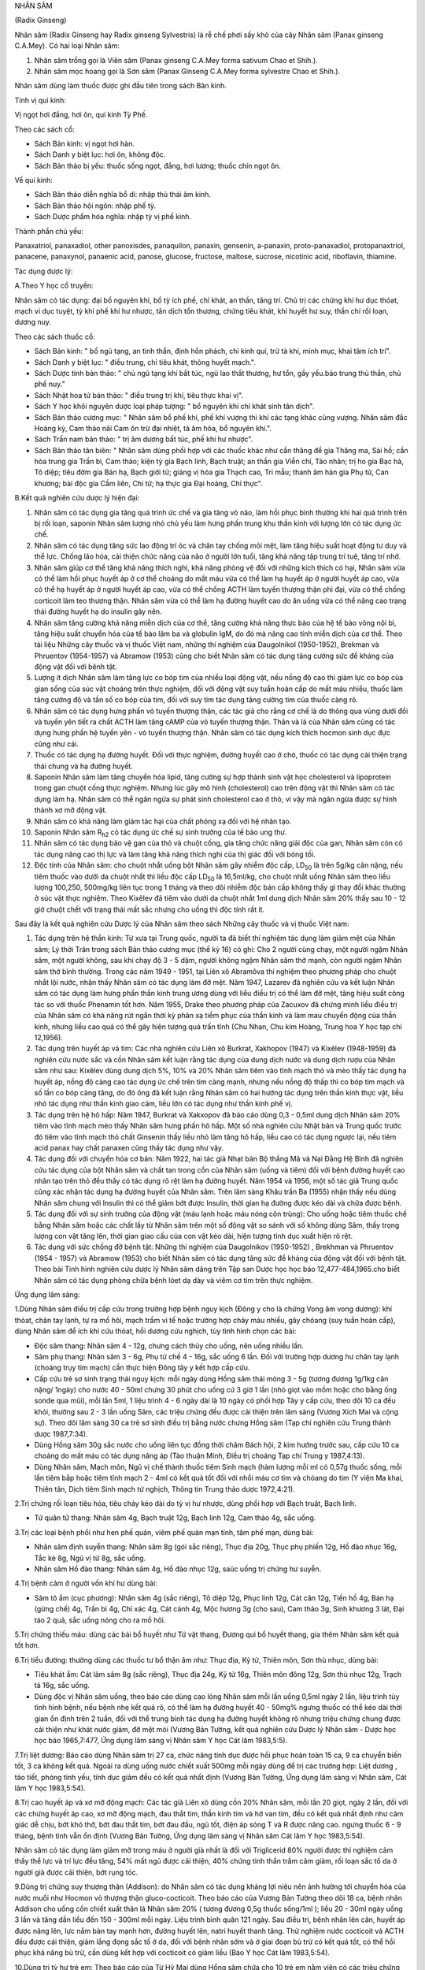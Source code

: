.. _plants_nhan_sam:




NHÂN SÂM

(Radix Ginseng)

Nhân sâm (Radix Ginseng hay Radix ginseng Sylvestris) là rễ chế phơi
sấy khô của cây Nhân sâm (Panax ginseng C.A.Mey). Có hai loại Nhân sâm:

#. Nhân sâm trồng gọi là Viên sâm (Panax ginseng C.A.Mey forma sativum
   Chao et Shih.).
#. Nhân sâm mọc hoang gọi là Sơn sâm (Panax Ginseng C.A.Mey forma
   sylvestre Chao et Shih.).

Nhân sâm dùng làm thuốc được ghi đầu tiên trong sách Bản kinh.

Tính vị qui kinh:

Vị ngọt hơi đắng, hơi ôn, qui kinh Tỳ Phế.

Theo các sách cổ:

-  Sách Bản kinh: vị ngọt hơi hàn.
-  Sách Danh y biệt lục: hơi ôn, không độc.
-  Sách Bản thảo bị yếu: thuốc sống ngọt, đắng, hơi lương; thuốc chín
   ngọt ôn.

Về qui kinh:

-  Sách Bản thảo diễn nghĩa bổ di: nhập thủ thái âm kinh.
-  Sách Bản thảo hội ngôn: nhập phế tỳ.
-  Sách Dược phẩm hóa nghĩa: nhập tỳ vị phế kinh.

Thành phần chủ yếu:

Panaxatriol, panaxadiol, other panoxisdes, panaquilon, panaxin,
gensenin, a-panaxin, proto-panaxadiol, protopanaxtriol, panacene,
panaxynol, panaenic acid, panose, glucose, fructose, maltose, sucrose,
nicotinic acid, riboflavin, thiamine.

Tác dụng dược lý:

A.Theo Y học cổ truyền:

Nhân sâm có tác dụng: đại bổ nguyên khí, bổ tỳ ích phế, chỉ khát, an
thần, tăng trí. Chủ trị các chứng khí hư dục thóat, mạch vi dục tuyệt,
tỳ khí phế khí hư nhược, tân dịch tổn thương, chứng tiêu khát, khí huyết
hư suy, thần chí rối loạn, dương nuy.

Theo các sách thuốc cổ:

-  Sách Bản kinh: " bổ ngũ tạng, an tinh thần, định hồn phách, chỉ kinh
   quí, trừ tà khí, minh mục, khai tâm ích trí".
-  Sách Danh y biệt lục: " điều trung, chỉ tiêu khát, thông huyết
   mạch.".
-  Sách Dược tính bản thảo: " chủ ngũ tạng khí bất túc, ngũ lao thất
   thương, hư tổn, gầy yếu.bảo trung thủ thần, chủ phế nuy."
-  Sách Nhật hoa tử bản thảo: " điều trung trị khí, tiêu thực khai vị".
-  Sách Y học khôi nguyên dược loại pháp tượng: " bổ nguyên khí chỉ khát
   sinh tân dịch".
-  Sách Bản thảo cương mục: " Nhân sâm bổ phế khí, phế khí vượng thì khí
   các tạng khác cũng vượng. Nhân sâm đắc Hoàng kỳ, Cam thảo nãi Cam ôn
   trừ đại nhiệt, tả âm hỏa, bổ nguyên khí.".
-  Sách Trấn nam bản thảo: " trị âm dương bất túc, phế khí hư nhược".
-  Sách Bản thảo tân biên: " Nhân sâm dùng phối hợp với các thuốc khác
   như cần thăng đề gia Thăng ma, Sài hồ; cần hòa trung gia Trần bì, Cam
   thảo; kiện tỳ gia Bạch linh, Bạch truật; an thần gia Viễn chí, Táo
   nhân; trị ho gia Bạc hà, Tô diệp; tiêu đờm gia Bán hạ, Bạch giới tử;
   giáng vị hỏa gia Thạch cao, Tri mẫu; thanh âm hàn gia Phụ tử, Can
   khương; bài độc gia Cầm liên, Chi tử; hạ thực gia Đại hoàng, Chỉ
   thực".

B.Kết quả nghiên cứu dược lý hiện đại:

#. Nhân sâm có tác dụng gia tăng quá trình ức chế và gia tăng vỏ não,
   làm hồi phục bình thường khi hai quá trình trên bị rối loạn, saponin
   Nhân sâm lượng nhỏ chủ yếu làm hưng phấn trung khu thần kinh với
   lượng lớn có tác dụng ức chế.
#. Nhân sâm có tác dụng tăng sức lao động trí óc và chân tay chống mỏi
   mệt, làm tăng hiệu suất hoạt động tư duy và thể lực. Chống lão hóa,
   cải thiện chức năng của não ở người lớn tuổi, tăng khả năng tập trung
   trí tuệ, tăng trí nhớ.
#. Nhân sâm giúp cơ thể tăng khả năng thích nghi, khả năng phòng vệ đối
   với những kích thích có hại, Nhân sâm vừa có thể làm hồi phục huyết
   áp ở cơ thể choáng do mất máu vừa có thể làm hạ huyết áp ở người
   huyết áp cao, vừa có thể hạ huyết áp ở người huyết áp cao, vừa có thể
   chống ACTH làm tuyến thượng thận phì đại, vừa có thể chống corticoit
   làm teo thượng thận. Nhân sâm vừa có thể làm hạ đường huyết cao do ăn
   uống vừa có thể nâng cao trạng thái đường huyết hạ do insulin gây
   nên.
#. Nhân sâm tăng cường khả năng miễn dịch của cơ thể, tăng cường khả
   năng thực bào của hệ tế bào võng nội bì, tăng hiệu suất chuyển hóa
   của tế bào lâm ba và globulin IgM, do đó mà nâng cao tính miễn dịch
   của cơ thể. Theo tài liệu Những cây thuốc và vị thuốc Việt nam, những
   thí nghiệm của Daugolnikol (1950-1952), Brekman và Phruentov
   (1954-1957) và Abramow (1953) cũng cho biết Nhân sâm có tác dụng tăng
   cường sức đề kháng của động vật đối với bệnh tật.
#. Lượng ít dịch Nhân sâm làm tăng lực co bóp tim của nhiều loại động
   vật, nếu nồng độ cao thì giảm lực co bóp của gian sống của súc vật
   choáng trên thực nghiệm, đối với động vật suy tuần hoàn cấp do mất
   máu nhiều, thuốc làm tăng cường độ và tần số co bóp của tim, đối với
   suy tim tác dụng tăng cường tim của thuốc càng rõ.
#. Nhân sâm có tác dụng hưng phấn vỏ tuyến thượng thận, các tác giả cho
   rằng cơ chế là do thông qua vùng dưới đồi và tuyến yên tiết ra chất
   ACTH làm tăng cAMP của vỏ tuyến thượng thận. Thân và lá của Nhân sâm
   cũng có tác dụng hưng phấn hệ tuyến yên - vỏ tuyến thượng thận. Nhân
   sâm có tác dụng kích thích hocmon sinh dục đực cũng như cái.
#. Thuốc có tác dụng hạ đường huyết. Đối với thực nghiệm, đường huyết
   cao ở chó, thuốc có tác dụng cải thiện trạng thái chung và hạ đường
   huyết.
#. Saponin Nhân sâm làm tăng chuyển hóa lipid, tăng cường sự hợp thành
   sinh vật học cholesterol và lipoprotein trong gan chuột cống thực
   nghiệm. Nhưng lúc gây mô hình (cholesterol) cao trên động vật thì
   Nhân sâm có tác dụng làm hạ. Nhân sâm có thể ngăn ngừa sự phát sinh
   cholesterol cao ở thỏ, vì vậy mà ngăn ngừa được sự hình thành xơ mỡ
   động vật.
#. Nhân sâm có khả năng làm giảm tác hại của chất phóng xạ đối với hệ
   nhân tạo.
#. Saponin Nhân sâm R\ :sub:`h2` có tác dụng ức chế sự sinh trưởng của
   tế bào ung thư.
#. Nhân sâm có tác dụng bảo vệ gan của thỏ và chuột cống, gia tăng chức
   năng giải độc của gan, Nhân sâm còn có tác dụng nâng cao thị lực và
   làm tăng khả năng thích nghi của thị giác đối với bóng tối.
#. Độc tính của Nhân sâm: cho chuột nhắt uống bột Nhân sâm gây nhiễm độc
   cấp, LD\ :sub:`50` là trên 5g/kg cân nặng, nếu tiêm thuốc vào dưới da
   chuột nhắt thì liều độc cấp LD\ :sub:`50` là 16,5ml/kg, cho chuột
   nhắt uống Nhân sâm theo liều lượng 100,250, 500mg/kg liên tục trong 1
   tháng và theo dõi nhiễm độc bán cấp không thấy gì thay đổi khác
   thường ở súc vật thực nghiệm. Theo Kixêlev đã tiêm vào dưới da chuột
   nhắt 1ml dung dịch Nhân sâm 20% thấy sau 10 - 12 giờ chuột chết với
   trạng thái mất sắc nhưng cho uống thì độc tính rất ít.

Sau đây là kết quả nghiên cứu Dược lý của Nhân sâm theo sách Những cây
thuốc và vị thuốc Việt nam:

#. Tác dụng trên hệ thần kinh: Từ xưa tại Trung quốc, người ta đã biết
   thí nghiệm tác dụng làm giảm mệt của Nhân sâm; Lý thời Trân trong
   sách Bản thảo cương mục (thế kỷ 16) có ghi: Cho 2 người cùng chạy,
   một người ngậm Nhân sâm, một người không, sau khi chạy độ 3 - 5 dặm,
   người không ngậm Nhân sâm thở mạnh, còn người ngậm Nhân sâm thở bình
   thường. Trong các năm 1949 - 1951, tại Liên xô Abramôva thí nghiệm
   theo phương pháp cho chuột nhắt lội nước, nhận thấy Nhân sâm có tác
   dụng làm đỡ mệt. Năm 1947, Lazarev đã nghiên cứu và kết luận Nhân sâm
   có tác dụng làm hưng phấn thần kinh trung ương dùng với liều điều trị
   có thể làm đỡ mệt, tăng hiệu suất công tác so với thuốc Phenamin tốt
   hơn. Năm 1955, Drake theo phương pháp của Zacuxov đã chứng minh liều
   điều trị của Nhân sâm có khả năng rút ngắn thời kỳ phản xạ tiềm phục
   của thần kinh và làm mau chuyển động của thần kinh, nhưng liều cao
   quá có thể gây hiện tượng quá trấn tĩnh (Chu Nhan, Chu kim Hoàng,
   Trung hoa Y học tạp chí 12,1956).
#. Tác dụng trên huyết áp và tim: Các nhà nghiên cứu Liên xô Burkrat,
   Xakhopov (1947) và Kixêlev (1948-1959) đã nghiên cứu nước sắc và cồn
   Nhân sâm kết luận rằng tác dụng của dung dịch nước và dung dịch rượu
   của Nhân sâm như sau: Kixêlev dùng dung dịch 5%, 10% và 20% Nhân sâm
   tiêm vào tĩnh mạch thỏ và mèo thấy tác dụng hạ huyết áp, nồng độ càng
   cao tác dụng ức chế trên tim càng mạnh, nhưng nếu nồng độ thấp thì co
   bóp tim mạch và số lần co bóp càng tăng, do đó ông đã kết luận rằng
   Nhân sâm có hai hướng tác dụng trên thần kinh thực vật, liều nhỏ tác
   dụng như thần kinh giao cảm, liều lớn có tác dụng như thần kinh phế
   vị.
#. Tác dụng trên hệ hô hấp: Năm 1947, Burkrat và Xakxopov đã báo cáo
   dùng 0,3 - 0,5ml dung dịch Nhân sâm 20% tiêm vào tĩnh mạch mèo thấy
   Nhân sâm hưng phấn hô hấp. Một số nhà nghiên cứu Nhật bản và Trung
   quốc trước đó tiêm vào tĩnh mạch thỏ chất Ginsenin thấy liều nhỏ làm
   tăng hô hấp, liều cao có tác dụng ngược lại, nếu tiêm acid panax hay
   chất panaxen cũng thấy tác dụng như vậy.
#. Tác dụng đối với chuyển hóa cơ bản: Năm 1922, hai tác giả Nhạt bản Bộ
   thắng Mã và Nại Đằng Hệ Bình đã nghiên cứu tác dụng của bột Nhân sâm
   và chất tan trong cồn của Nhân sâm (uống và tiêm) đối với bệnh đường
   huyết cao nhân tạo trên thỏ đều thấy có tác dụng rõ rệt làm hạ đường
   huyết. Năm 1954 và 1956, một số tác giả Trung quốc cũng xác nhận tác
   dụng hạ đường huyết của Nhân sâm. Trên lâm sàng Khâu trần Ba (1955)
   nhận thấy nếu dùng Nhân sâm chung với Insulin thì có thể giảm bớt
   được Insulin, thời gian hạ đường được kéo dài và chữa được bệnh.
#. Tác dụng đối với sự sinh trưởng của động vật (máu lạnh hoặc máu nóng
   côn trùng): Cho uống hoặc tiêm thuốc chế bằng Nhân sâm hoặc các chất
   lấy từ Nhân sâm trên một số động vật so sánh với số không dùng Sâm,
   thấy trọng lượng con vật tăng lên, thời gian giao cấu của con vật kéo
   dài, hiện tượng tình dục xuất hiện rõ rệt.
#. Tác dụng với sức chống đỡ bệnh tật: Những thí nghiệm của Daugolnikov
   (1950-1952) , Brekhman và Phruentov (1954 - 1957) và Abramow (1953)
   cho biết Nhân sâm có tác dụng tăng sức đề kháng của động vật đối với
   bệnh tật. Theo bài Tình hình nghiên cứu dược lý Nhân sâm dăng trên
   Tập san Dược học học báo 12,477-484,1965.cho biết Nhân sâm có tác
   dụng phòng chữa bệnh lóet dạ dày và viêm cơ tim trên thực nghiệm.

Ứng dụng lâm sàng:

1.Dùng Nhân sâm điều trị cấp cứu trong trường hợp bệnh nguy kịch (Đông
y cho là chứng Vong âm vong dương): khí thóat, chân tay lạnh, tự ra mồ
hôi, mạch trầm vi tế hoặc trường hợp chảy máu nhiều, gây chóang (suy
tuần hoàn cấp), dùng Nhân sâm để ích khí cứu thóat, hồi dương cứu
nghịch, tùy tình hình chọn các bài:

-  Độc sâm thang: Nhân sâm 4 - 12g, chưng cách thủy cho uống, nên uống
   nhiều lần.
-  Sâm phụ thang: Nhân sâm 3 - 6g, Phụ tử chế 4 - 16g, sắc uống 6 lần.
   Đối với trường hợp dương hư chân tay lạnh (choáng trụy tim mạch) cần
   thực hiện Đông tây y kết hợp cấp cứu.
-  Cấp cứu trẻ sơ sinh trạng thái nguy kịch: mỗi ngày dùng Hồng sâm thái
   mỏng 3 - 5g (tương đương 1g/1kg cân nặng/ 1ngày) cho nước 40 - 50ml
   chưng 30 phút cho uống cứ 3 giờ 1 lần (nhỏ giọt vào mồm hoặc cho
   bằng ống sonde qua mũi), mỗi lần 5ml, 1 liệu trình 4 - 6 ngày dài là
   10 ngày có phối hợp Tây y cấp cứu, theo dõi 10 ca đều khỏi, thường
   sau 2 - 3 lần uống Sâm, các triệu chứng đều được cải thiện trên lâm
   sàng (Vương Xích Mai và cộng sự). Theo dõi lâm sàng 30 ca trẻ sơ
   sinh điều trị bằng nước chưng Hồng sâm (Tạp chí nghiên cứu Trung
   thành dược 1987,7:34).
-  Dùng Hồng sâm 30g sắc nước cho uống liên tục đồng thời châm Bách hội,
   2 kim hướng trước sau, cấp cứu 10 ca choáng do mất máu có tác dụng
   nâng áp (Tào thuận Minh, Điều trị choáng Tạp chí Trung y 1987,4:13).
-  Dùng Nhân sâm, Mạch môn, Ngũ vị chế thành thuốc tiêm Sinh mạch (hàm
   lượng mỗi ml có 0,57g thuốc sống, mỗi lần tiêm bắp hoặc tiêm tĩnh
   mạch 2 - 4ml có kết quả tốt đối với nhồi máu cơ tim và chóang do tim
   (Y viện Ma khai, Thiên tân, Dịch tiêm Sinh mạch tứ nghịch, Thông tin
   Trung thảo dược 1972,4:21).

2.Trị chứng rối loạn tiêu hóa, tiêu chảy kéo dài do tỳ vị hư nhược, dùng
phối hợp với Bạch truật, Bạch linh.

-  Tứ quân tử thang: Nhân sâm 4g, Bạch truật 12g, Bạch linh 12g, Cam
   thảo 4g, sắc uống.

3.Trị các loại bệnh phổi như hen phế quản, viêm phế quản mạn tính, tâm
phế mạn, dùng bài:

-  Nhân sâm định suyễn thang: Nhân sâm 8g (gói sắc riêng), Thục địa
   20g, Thục phụ phiến 12g, Hồ đào nhục 16g, Tắc kè 8g, Ngũ vị tử 8g,
   sắc uống.
-  Nhân sâm Hồ đào thang: Nhân sâm 4g, Hồ đào nhục 12g, saüc uống trị
   chứng hư suyễn.

4.Trị bệnh cảm ở người vốn khí hư dùng bài:

-  Sâm tô ẩm (cục phương): Nhân sâm 4g (sắc riêng), Tô diệp 12g, Phục
   linh 12g, Cát căn 12g, Tiền hồ 4g, Bán hạ (gừng chế) 4g, Trần bì 4g,
   Chỉ xác 4g, Cát cánh 4g, Mộc hương 3g (cho sau), Cam thảo 3g, Sinh
   khương 3 lát, Đại táo 2 quả, sắc uống nóng cho ra mồ hôi.

5.Trị chứng thiếu máu: dùng các bài bổ huyết như Tứ vật thang, Đương qui
bổ huyết thang, gia thêm Nhân sâm kết quả tốt hơn.

6.Trị tiểu đường: thường dùng các thuốc tư bổ thận âm như: Thục địa, Kỷ
tử, Thiên môn, Sơn thù nhục, dùng bài:

-  Tiêu khát ẩm: Cát lâm sâm 8g (sắc riêng), Thục địa 24g, Kỷ tử 16g,
   Thiên môn đông 12g, Sơn thù nhục 12g, Trạch tả 16g, sắc uống.
-  Dùng độc vị Nhân sâm uống, theo báo cáo dùng cao lỏng Nhân sâm mỗi
   lần uống 0,5ml ngày 2 lần, liệu trình tùy tình hình bệnh, nếu bệnh
   nhẹ kết quả rõ, có thể làm hạ đường huyết 40 - 50mg% ngưng thuốc có
   thể kéo dài thời gian ổn định trên 2 tuần, đối với thể trung bình tác
   dụng hạ đường huyết không rõ nhưng triệu chứng chung được cải thiện
   như khát nước giảm, đỡ mệt mỏi (Vương Bản Tường, kết quả nghiên cứu
   Dược lý Nhân sâm - Dược học học báo 1965,7:477, Ứng dụng lâm sàng vị
   Nhân sâm Y học Cát lâm 1983,5:5).

7.Trị liệt dương: Báo cáo dùng Nhân sâm trị 27 ca, chức năng tính dục
được hồi phục hoàn toàn 15 ca, 9 ca chuyển biến tốt, 3 ca không kết quả.
Ngoài ra dùng uống nước chiết xuất 500mg mỗi ngày dùng để trị các trường
hợp: Liệt dương , tảo tiết, phóng tinh yếu, tính dục giảm đều có kết quả
nhất định (Vương Bản Tường, Ứng dụng lâm sàng vị Nhân sâm, Cát lâm Y
học 1983,5:54).

8.Trị cao huyết áp và xơ mỡ động mạch: Các tác giả Liên xô dùng cồn 20%
Nhân sâm, mỗi lần 20 giọt, ngày 2 lần, đối với các chứng huyết áp cao,
xơ mỡ động mạch, đau thắt tim, thần kinh tim và hở van tim, đều có kết
quả nhất định như cảm giác dễ chịu, bớt khó thở, bớt đau thắt tim, bớt
đau đầu, ngủ tốt, điện áp sóng T và R được nâng cao. ngưng thuốc 6 - 9
tháng, bệnh tình vẫn ổn định (Vương Bản Tường, Ứng dụng lâm sàng vị
Nhân sâm Cát lâm Y học 1983,5:54).

Nhân sâm có tác dụng làm giảm mỡ trong máu ở người già nhất là đối với
Triglicerid 80% người được thí nghiệm cảm thấy thể lực và trí lực đều
tăng, 54% mất ngủ được cải thiện, 40% chứng tinh thần trầm cảm giảm, rối
loạn sắc tố da ở người già được cải thiện, bớt rụng tóc.

9.Dùng trị chứng suy thượng thận (Addison): do Nhân sâm có tác dụng
kháng lợi niệu nên ảnh hưởng tới chuyển hóa của nước muối như Hocmon vỏ
thượng thận gluco-cocticoit. Theo báo cáo của Vương Bản Tường theo dõi
18 ca, bệnh nhân Addison cho uống cồn chiết xuất thân lá Nhân sâm 20% (
tương đương 0,5g thuốc sống/1ml ); liều 20 - 30ml ngày uống 3 lần và
tăng dần liều đến 150 - 300ml mỗi ngày. Liệu trình bình quân 121 ngày.
Sau điều trị, bệnh nhân lên cân, huyết áp được nâng lên, lực nắm bàn tay
mạnh hơn, đường huyết lên, natri huyết thanh tăng. Thử nghiệm nước
cocticoit và ACTH đều được cải thiện, giảm lắng đọng sắc tố ở da, đối
với bệnh nhân sớm và ở giai đoạn bù trừ có kết quả tốt, có thể hồi phục
khả năng bù trừ, cần dùng kết hợp với cocticoit có giảm liều (Báo Y học
Cát lâm 1983,5:54).

10.Dùng trị tỳ hư trẻ em: Theo báo cáo của Từ Hỷ Mai dùng Hồng sâm chữa
cho 10 trẻ em nằm viện có các triệu chứng đần độn, ra mồ hôi, sắc mặt
tái nhợt, vàng bủng. Đã được điều trị theo phác đồ chung gia Hồng sâm
theo liều:

-  Trẻ em dưới 3 tuổi: Hồng sâm 3g sắc được 30ml.
-  Trẻ em trên 3 tuổi: sắc lấy 60ml gia thêm đường mía, chia 2 lần uống
   trong ngày, một liệu trình 7 - 14 ngày.
-  Thuốc có tác dụng làm trẻ em ăn ngon, hết mồ hôi, lên cân, sắc mặt
   tươi hơn (theo báo Y dược Trùng khánh 1984,6:41).

11.Trị bệnh động mạch vành: Theo báo cáo của Dụ Hương Quần dùng Tiểu
Hồng sâm chế thành dịch, tiêm hàm lượng 200mg/2ml/1ống; dùng 6 - 10ml
thuốc trộn với 40ml gluco 10% tiêm tĩnh mạch, ngày 1 - 2 lần. Tác giả
theo dõi 31 ca: Đau thắt tim có kết quả 93,54%, điện tâm đồ được cải
thiện 76,66% đối với loạn nhịp tim cũng có tác dụng nhất định (Báo Y
học An huy 1988,3:51).

12.Trị chứng giảm bạch cầu: Chiết xuất Saponin từ thân, rễ, lá Nhân sâm
chế thành viên, mỗi lần dùng 50 - 100mg, ngày uống 2 - 3 lần. Trị 38 ca
hạ bạch cầu do hóa liệu, tỷ lệ kết quả 87%, trên súc vật thực nghiệm
cũng chứng minh thuốc có tác dụng tăng bạch cầu rõ và có khả năng kích
thích chức năng tạo máu (theo báo nghiên cứu phòng trị Ung thư
1987,3:149).

13.Trị viêm gan cấp: Theo báo cáo của các học giả Liên xô, uống cao lỏng
Nhân sâm có khả năng làm cho chức năng gan hồi phục nhanh hơn và làm
giảm khả năng bệnh chuyển thành mạn tính (theo báo Cát lâm Y học 1983,
5:54).

Liều lượng thường dùng và chú ý lúc dùng:

-  Liều: 3 - 15g có khi dùng đến 40g, tùy loại và mục đích dùng.

Ví dụ:

#. dùng làm thuốc bổ trị thiếu máu, trung khí hư hoặc âm hư, dùng Cát
   lâm sâm 3 - 6g hoặc Sâm Triều tiên 2 - 4g.
#. dùng để trị cường tim như trường hợp mất nước, suy tim, lượng dùng
   nhiều hơn Cát lâm sâm 12 - 20g, sâm Triều tiên 4 - 8g.
#. dùng để cấp cứu nguyên khí hư thóat, mất máu nhiều, Cát lâm sâm dùng
   20 - 40g, sâm Triều tiên 20 - 30g.
#. trường hợp dùng bình thường để tăng sức thì 5 - 7 ngày uống 1 lần
   Nhân sâm 6 - 8g là được. Dùng Nhân sâm cần chú ý thể tạng người dùng,
   nếu là người hàn thì nên dùng phối hợp với thuốc tính ấm như Can
   khương, nếu là tạng nhiệt thì nên phối hợp với thuốc mát như Mạch
   môn, Sinh địa. Lúc dùng dạng thuốc sắc nên sắc riêng, nhỏ lửa rồi hòa
   chung với thuốc uống, dùng dạng bột mỗi lần 0,5 - 1g, ngày 1 - 2 lần.
#. Nhân sâm do vùng đất cây mọc, phương pháp bào chế và bộ phận dùng
   khác nhau mà dược lực có khác. Thường thì Sâm mọc hoang và sống lâu
   năm là tốt nhất nhưng đắt và hiếm, dùng loại trồng thì có nhiều và
   rẻ. Sâm mọc ở Cát lâm, Liêu ninh (Trung quốc) và Sâm Triều tiên là
   tốt. Hồng sâm tính ôn dùng tốt đối với dương khí hư.

Lúc dùng Sâm cần chú ý:

#. Không dùng Sâm đối với chứng thực nhiệt.
#. Theo sách Bản thảo kinh tập chú: thì "Nhân sâm phản Lê lô, ố Tạo
   giác": không nên cùng dùng.
#. Theo sách Dược đối thì: " Nhân sâm úy Ngũ linh chi" nhưng trong nhiều
   bài thuốc có hai vị cùng dùng có tác dụng ích khí hoạt huyết không
   phát hiện gây độc nên sách Dược điển (Trung quốc) năm 1985 không có
   cấm dùng chung.
#. Theo sách Bản thảo tập yếu ghi: " Nhân sâm úy La bạc" nên trong thời
   gian uống Nhân sâm, không nên ăn Củ Cải và không nên uống trà để
   tránh giảm hiệu lực của thuốc. Nếu uống Nhân sâm mà đầy tức bụng, khó
   chịu có thể dùng La bạc tử giải độc (La bạc tử sắc uống).
#. Lúc dùng Nhân sâm để bớt nóng có thể phối hợp Mạch môn, Sinh địa; để
   bớt đầy tức thì phối hợp với Trần bì, Sa nhân.
#. Nhân sâm rất ít độc: uống cồn Nhân sâm 3% 100ml chỉ cảm giác khó chịu
   nhẹ, nếu uống 200ml hoặc lượng lớn bột Nhân sâm có thể bị trúng độc,
   sẽ nổi ban đỏ, ngứa, đau đầu, chóng mặt, sốt và xuất huyết. Xuất
   huyết là nhiễm độc cấp của Nhân sâm. Ở nước ngoài có báo cáo 1 ca
   chết vì uống 500ml cồn Nhân sâm và 1 em bé chết do uống nhiều nước
   sắc Nhân sâm.
#. Cuống Nhân sâm (Nhân sâm lô) không có tác dụng gây nôn như sách cổ
   đã ghi: có người dùng 1 lần 50g cũng không bị nôn (Báo Trung y Bắc
   kinh 1986,1:30). Theo báo cáo của Vương Ngọc Hoa thuộc công ty Dược
   liệu tỉnh Hà bắc cho những bệnh nhân ở phòng khám mắc các bệnh tiểu
   đường, liệt dương, huyết áp thấp, mất ngủ, cường giáp, bạch cầu và
   huyết sắc tố thấp, uống Hồng sâm lô mỗi người mỗi ngày 5 - 10g độc vị
   hoặc gia vào thang thuốc ngâm rượu, sắc uống, nhai hoặc uống bột,
   uống liên tục từ 3 - 60 ngày. Đã theo dõi 3500 lần người trong đó có
   1500 lần người uống độc vị, tổng lượng mỗi người dùng Sâm lô 100 -
   700g mà không có ai nôn, còn những triệu chứng bệnh lý được cải thiện
   rõ rệt, chứng minh Sâm lô cũng có tác dụng chữa bệnh như Nhân sâm.
   Nghiên cứu dược lý thực nghiệm cũng chứng minh thành phần hóa học các
   loại của cả hai đều giống nhau, còn phát hiện hàm lượng các thành
   phần hóa học ở cuống Sâm lại cao hơn ở rễ Sâm.
#. Giới thiệu bài thuốc giải độc Nhân sâm của Lưu trường Giang gồm: La
   bạc tử 25g, Sài hồ, Hương phụ, Mạch đông, Thiên đông, Ngũ vị tử, Viễn
   chí, Câu đằng, Cam thảo sống (mỗi thứ 15g), Đại táo 5 quả, sắc uống
   ngày 1 thang (đã dùng trị 61 ca nhiễm độc Nhân sâm đều khỏi - Báo
   Trung y Giang tô 1988,9:16).

..  image:: NHANSAM.JPG
   :width: 50px
   :height: 50px
   :target: NHANSAM_.HTM
..  image:: NHANSAM2.JPG
   :width: 50px
   :height: 50px
   :target: NHANSAM2_.HTM

